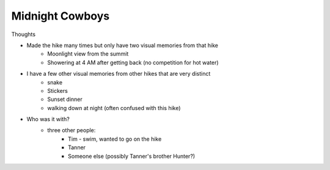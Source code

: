 Midnight Cowboys
================

Thoughts

* Made the hike many times but only have two visual memories from that hike
   * Moonlight view from the summit
   * Showering at 4 AM after getting back (no competition for hot water)
* I have a few other visual memories from other hikes that are very distinct
    * snake
    * Stickers
    * Sunset dinner
    * walking down at night (often confused with this hike)
* Who was it with?
   * three other people:
       * Tim - swim, wanted to go on the hike
       * Tanner
       * Someone else (possibly Tanner's brother Hunter?)